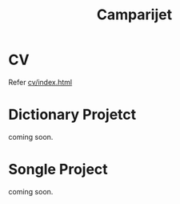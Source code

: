 #+TITLE: Camparijet

#+EXCLUDE_TAGS: private draft
#+OPTIONS: author:nil creator:nil num:nil todo:nil ^:nil timestamp:nil

#+HTML_HEAD: <link rel="stylesheet" type="text/css" href="/styles/bigblow/css/htmlize.css"/>
#+HTML_HEAD: <link rel="stylesheet" type="text/css" href="/styles/bigblow/css/bigblow.css"/>
#+HTML_HEAD: <link rel="stylesheet" type="text/css" href="/styles/bigblow/css/hideshow.css"/>
#+HTML_HEAD: <script type="text/javascript" src="/styles/bigblow/js/jquery-1.11.0.min.js"></script>
#+HTML_HEAD: <script type="text/javascript" src="/styles/bigblow/js/jquery-ui-1.10.2.min.js"></script>
#+HTML_HEAD: <script type="text/javascript" src="/styles/bigblow/js/jquery.localscroll-min.js"></script>
#+HTML_HEAD: <script type="text/javascript" src="/styles/bigblow/js/jquery.scrollTo-1.4.3.1-min.js"></script>
#+HTML_HEAD: <script type="text/javascript" src="/styles/bigblow/js/jquery.zclip.min.js"></script>
#+HTML_HEAD: <script type="text/javascript" src="/styles/bigblow/js/bigblow.js"></script>
#+HTML_HEAD: <script type="text/javascript" src="/styles/bigblow/js/hideshow.js"></script>
#+HTML_HEAD: <script type="text/javascript" src="/styles/lib/js/jquery.stickytableheaders.min.js"></script>

* CV
  Refer [[file:cv/index.html][cv/index.html]]

* Dictionary Projetct
  coming soon.

* Songle Project
  coming soon.
